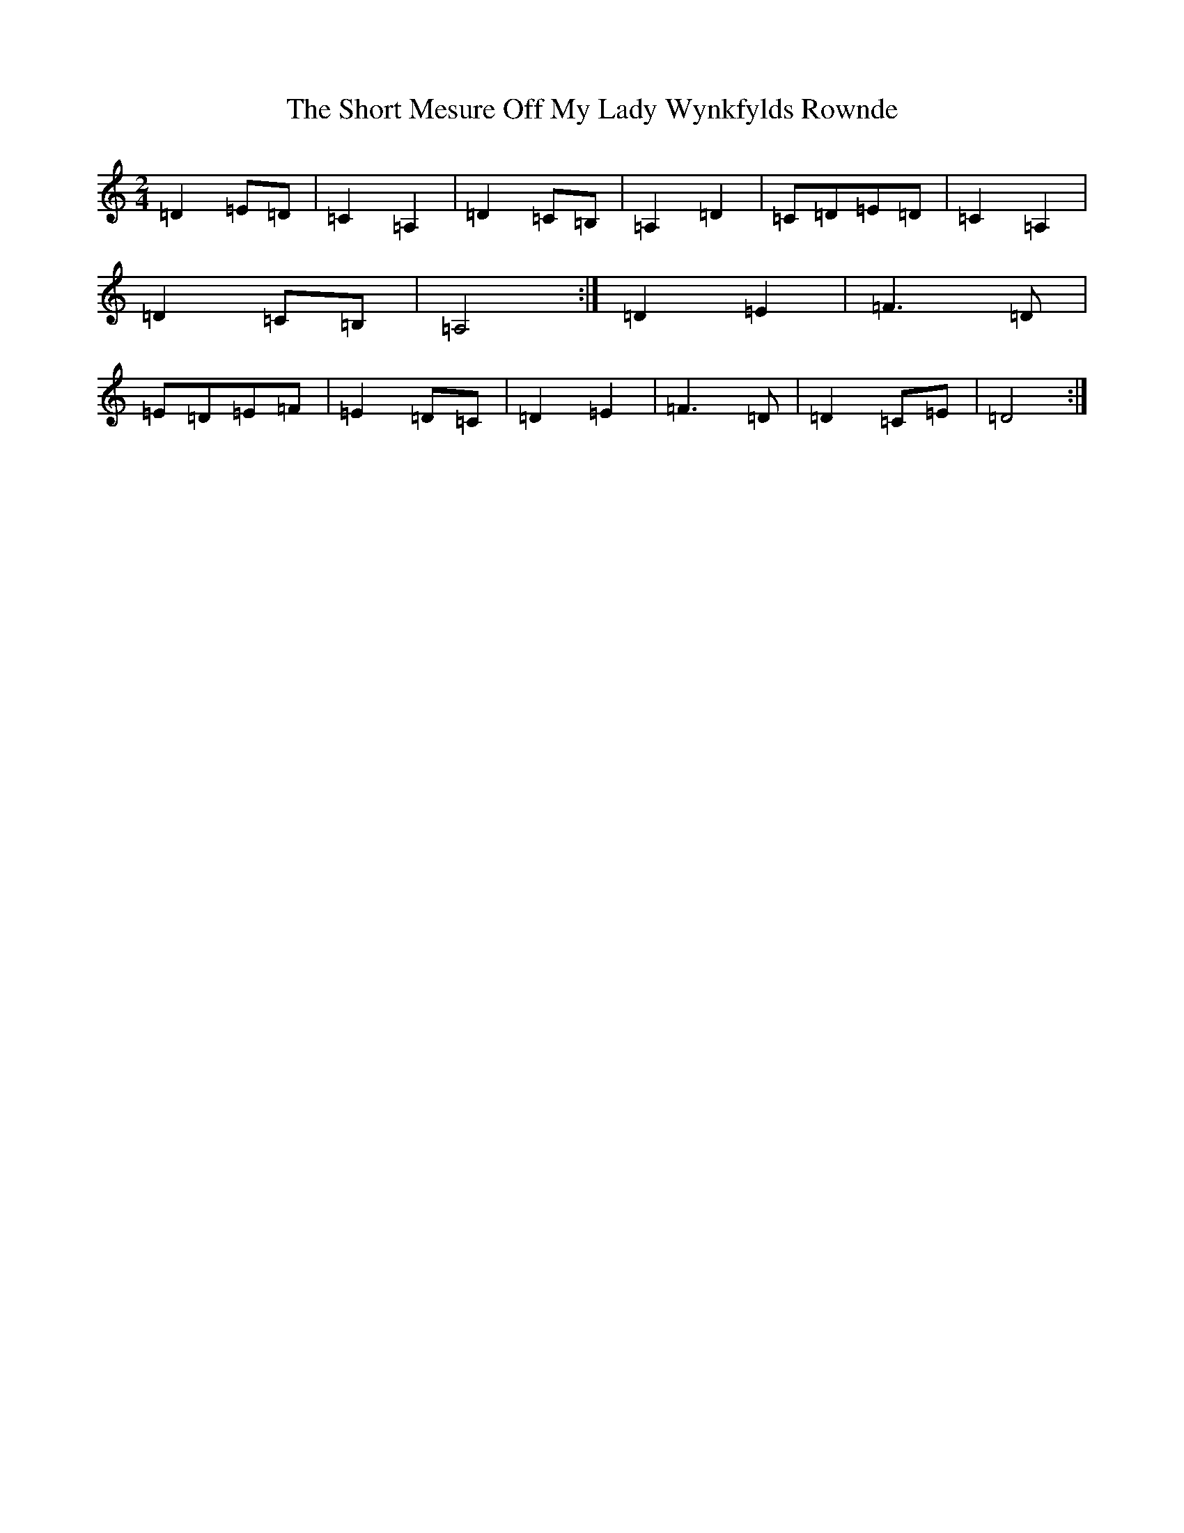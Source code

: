 X: 587
T: Short Mesure Off My Lady Wynkfylds Rownde, The
S: https://thesession.org/tunes/11557#setting11557
Z: C Major
R: waltz
M:2/4
L:1/8
K: C Major
=D2=E=D|=C2=A,2|=D2=C=B,|=A,2=D2|=C=D=E=D|=C2=A,2|=D2=C=B,|=A,4:|=D2=E2|=F3=D|=E=D=E=F|=E2=D=C|=D2=E2|=F3=D|=D2=C=E|=D4:|